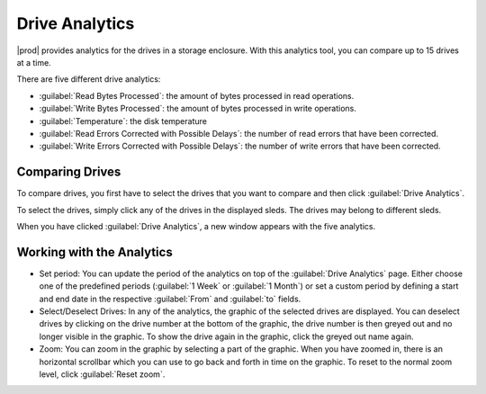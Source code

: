.. |se_drives_selected| image:: ../../_static/se_drives_selected.png

.. |drive_analytics| image:: ../../_static/drive_analytics.png

.. _drive_analytics:

Drive Analytics
===============

|prod| provides analytics for the drives in a storage enclosure. With this analytics tool, you can
compare up to 15 drives at a time. 

There are five different drive analytics:

* :guilabel:`Read Bytes Processed`: the amount of bytes processed in read operations.
* :guilabel:`Write Bytes Processed`: the amount of bytes processed in write operations.
* :guilabel:`Temperature`: the disk temperature
* :guilabel:`Read Errors Corrected with Possible Delays`: the number of read errors that have been
  corrected.
* :guilabel:`Write Errors Corrected with Possible Delays`: the number of write errors that have been
  corrected.


Comparing Drives
----------------

To compare drives, you first have to select the drives that you want to compare and then click
:guilabel:`Drive Analytics`.

To select the drives, simply click any of the drives in the displayed sleds. The drives may belong to 
different sleds.

|se_drives_selected|

When you have clicked :guilabel:`Drive Analytics`, a new window appears with the five analytics.

|drive_analytics|


Working with the Analytics
--------------------------

* Set period: You can update the period of the analytics on top of the :guilabel:`Drive Analytics` page. 
  Either choose one of the predefined periods (:guilabel:`1 Week` or :guilabel:`1 Month`) or set a 
  custom period by defining a start and end date in the respective :guilabel:`From` and :guilabel:`to` 
  fields.
* Select/Deselect Drives: In any of the analytics, the graphic of the selected drives are displayed. You 
  can deselect drives by clicking on the drive number at the bottom of the graphic, the drive number is
  then greyed out and no longer visible in the graphic. To show the drive again in the graphic, click the
  greyed out name again.
* Zoom: You can zoom in the graphic by selecting a part of the graphic. When you have zoomed in, there is
  an horizontal scrollbar which you can use to go back and forth in time on the graphic.
  To reset to the normal zoom level, click :guilabel:`Reset zoom`.

